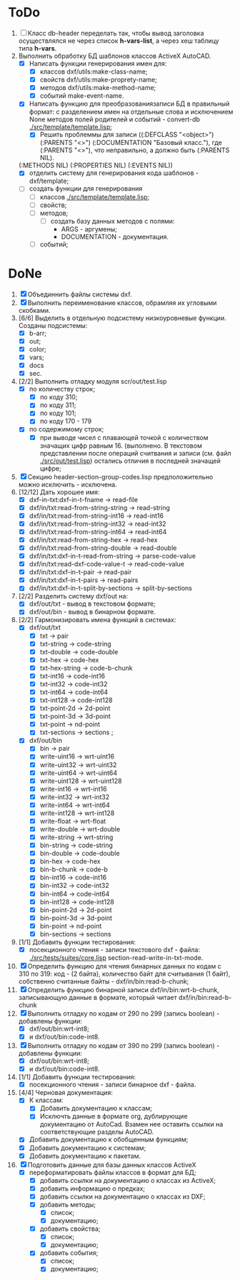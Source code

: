 * ToDo
1. [ ] Класс db-header переделать так, чтобы вывод заголовка
   осуществлялся не через список *h-vars-list*, а через хеш таблицу
   типа *h-vars*.
2. Выполнить обработку БД шаблонов классов ActiveX AutoCAD.
   - [X] Написать функции генерирования имен для:
     - [X] классов dxf/utils:make-class-name;
     - [X] свойств dxf/utils:make-proprety-name;
     - [X] методов dxf/utils:make-method-name;
     - [X] событий make-event-name.
   - [X] Написать функцию для преобразованиязаписи БД в правильный
     формат: с разделением имен на отдельные слова и исключением None
     методов полей родителей и событий - convert-db [[./src/template/template.lisp]];
     - [X] Решить проблеммы для записи ((:DEFCLASS "<object>")
       (:PARENTS "<>") (:DOCUMENTATION "Базовый класс."), где
       (:PARENTS "<>"), что неправильно, а должно быть (:PARENTS NIL).
   (:METHODS NIL) (:PROPERTIES NIL) (:EVENTS NIL))
   - [X] отделить систему для генерирования кода шаблонов - dxf/template;
   - [ ] создать функции для генерирования
     - [ ] классов  [[./src/template/template.lisp]];
     - [ ] свойств;
     - [ ] методов;
       - [ ] создать базу данных методов с полями:
         - ARGS - аргумены;
         - DOCUMENTATION - документация.
     - [ ] событий;


* DoNe 
1. [X] Объединнить файлы системы dxf.
2. [X] Выполнить переименование классов, обрамляя их угловыми
   скобками.
3. [6/6] Выделить в отдельную подсистему низкоуровневые функции. Созданы
   подсистемы:
   - [X] b-arr;
   - [X] out;
   - [X] color;
   - [X] vars;
   - [X] docs
   - [X] sec.
4. [2/2] Выполнить отладку модуля scr/out/test.lisp
   - [X] по количеству строк;
     - [X] по коду 310;
     - [X] по коду 311;
     - [X] по коду 101;
     - [X] по коду 170 - 179
   - [X] по содержимому строк;
     - [X] при выводе чисел с плавающей точкой с количеством значащих
       цифр равным 16. (выполнено. В текстовом представлении после
       операций считвания и записи (см. файл [[./src/out/test.lisp]])
       остались отличия в последней значащей цифре;
5. [X] Секцию header-section-group-codes.lisp предположительно можно
   исключить - исключена.
6. [12/12] Дать хорошее имя:
   - [X] dxf-in-txt:dxf-in-t-fname             -> read-file
   - [X] dxf/in/txt:read-from-string-string    -> read-string
   - [X] dxf/in/txt:read-from-string-int16     -> read-int16
   - [X] dxf/in/txt:read-from-string-int32     -> read-int32
   - [X] dxf/in/txt:read-from-string-int64     -> read-int64
   - [X] dxf/in/txt:read-from-string-hex       -> read-hex
   - [X] dxf/in/txt:read-from-string-double    -> read-double
   - [X] dxf/in/txt:dxf-in-t-read-from-string  -> parse-code-value
   - [X] dxf/in/txt:read-dxf-code-value-t      -> read-code-value
   - [X] dxf/in/txt:dxf-in-t-pair              -> read-pair
   - [X] dxf/in/txt:dxf-in-t-pairs             -> read-pairs
   - [X] dxf/in/txt:dxf-in-t-split-by-sections -> split-by-sections
7. [2/2] Разделить систему dxf/out на:         
   - [X] dxf/out/txt - вывод в текстовом формате;
   - [X] dxf/out/bin - вывод в бинарном формате.
8. [2/2] Гармонизировать имена функций в системах:
   - [X] dxf/out/txt
     - [X] txt            -> pair
     - [X] txt-string     -> code-string
     - [X] txt-double     -> code-double
     - [X] txt-hex        -> code-hex
     - [X] txt-hex-string -> code-b-chunk
     - [X] txt-int16      -> code-int16
     - [X] txt-int32      -> code-int32
     - [X] txt-int64      -> code-int64
     - [X] txt-int128     -> code-int128
     - [X] txt-point-2d   -> 2d-point
     - [X] txt-point-3d   -> 3d-point
     - [X] txt-point      -> nd-point
     - [X] txt-sections   -> sections                     ; 
   - [X] dxf/out/bin
     - [X] bin -> pair
     - [X] write-uint16  -> wrt-uint16 
     - [X] write-uint32  -> wrt-uint32
     - [X] write-uint64  -> wrt-uint64
     - [X] write-uint128 -> wrt-uint128
     - [X] write-int16   -> wrt-int16
     - [X] write-int32   -> wrt-int32
     - [X] write-int64   -> wrt-int64
     - [X] write-int128  -> wrt-int128
     - [X] write-float   -> wrt-float
     - [X] write-double  -> wrt-double
     - [X] write-string  -> wrt-string
     - [X] bin-string    -> code-string
     - [X] bin-double    -> code-double
     - [X] bin-hex       -> code-hex
     - [X] bin-b-chunk   -> code-b
     - [X] bin-int16     -> code-int16
     - [X] bin-int32     -> code-int32
     - [X] bin-int64     -> code-int64
     - [X] bin-int128    -> code-int128
     - [X] bin-point-2d  -> 2d-point
     - [X] bin-point-3d  -> 3d-point
     - [X] bin-point     -> nd-point
     - [X] bin-sections  -> sections    
9. [1/1] Добавить функции тестирования:
   - [X] посекционного чтения - записи текстового dxf - файла:
     [[./src/tests/suites/core.lisp]] section-read-write-in-txt-mode.
10. [X] Определить функцию для чтения бинарных данных по кодам
      с 310 по 319: код - (2 байта), количество байт для
      считывания (1 байт), собственно считанные байты -
      dxf/in/bin:read-b-chunk;
11. [X] Определить функцию бинарной записи dxf/in/bin:wrt-b-chunk,
    записывающую данные в формате, который читает
    dxf/in/bin:read-b-chunk
12. [X] Выполнить отладку по кодам от 290 по 299 (запись boolean) - добавлены функции:
    - [X] dxf/out/bin:wrt-int8;
    - [X] и dxf/out/bin:code-int8.
13. [X] Выполнить отладку по кодам от 390 по 299 (запись boolean) - добавлены функции:
    - [X] dxf/out/bin:wrt-int8;
    - [X] и dxf/out/bin:code-int8.      
14. [1/1] Добавить функции тестирования:
    - [X] посекционного чтения - записи бинарное dxf - файла.
15. [4/4] Черновая документация:
    - [X] К классам:
      - [X] Добавить документацию к классам;
      - [X] Исключть данные в формате org, дублирующие документацию от
        AutoCad. Взамен нее оставить ссылки на соответствующие разделы
        AutoCAD.
    - [X] Добавить документацию к обобщенным функциям;
    - [X] Добавить документацию к системам;
    - [X] Добавить документацию к пакетам.
16. [X] Подготовить данные для базы данных классов ActiveX
    - [X] переформатировать файлы классов в формат для БД;
      - [X] добавить ссылки на документацию о классах из ActiveX;
      - [X] добавить информацию о предках;
      - [X] добавить ссылки на документацию о классах из DXF;
      - [X] добавить методы;
        - [X] список;
        - [X] документацию;       
      - [X] добавить свойства;
        - [X] список;
        - [X] документацию;       
      - [X] добавить события;
        - [X] список;
        - [X] документацию;       
